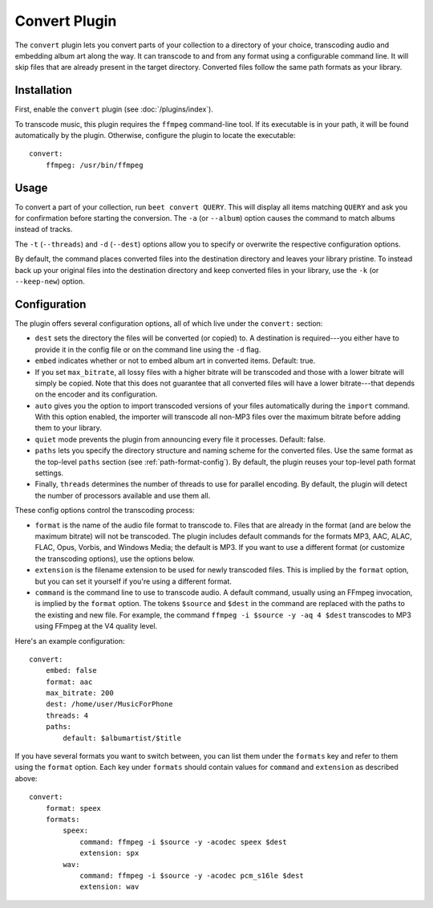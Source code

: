 Convert Plugin
==============

The ``convert`` plugin lets you convert parts of your collection to a
directory of your choice, transcoding audio and embedding album art along the
way. It can transcode to and from any format using a configurable command
line. It will skip files that are already present in the target directory.
Converted files follow the same path formats as your library.

.. _FFmpeg: http://ffmpeg.org


Installation
------------

First, enable the ``convert`` plugin (see :doc:`/plugins/index`).

To transcode music, this plugin requires the ``ffmpeg`` command-line
tool. If its executable is in your path, it  will be found automatically
by the plugin. Otherwise, configure the plugin to locate the executable::

    convert:
        ffmpeg: /usr/bin/ffmpeg


Usage
-----

To convert a part of your collection, run ``beet convert QUERY``. This
will display all items matching ``QUERY`` and ask you for confirmation before
starting the conversion. The ``-a`` (or ``--album``) option causes the command
to match albums instead of tracks.

The ``-t`` (``--threads``) and ``-d`` (``--dest``) options allow you to specify
or overwrite the respective configuration options.

By default, the command places converted files into the destination directory
and leaves your library pristine. To instead back up your original files into
the destination directory and keep converted files in your library, use the
``-k`` (or ``--keep-new``) option.


Configuration
-------------

The plugin offers several configuration options, all of which live under the
``convert:`` section:

* ``dest`` sets the directory the files will be converted (or copied) to.
  A destination is required---you either have to provide it in the config file
  or on the command line using the ``-d`` flag.
* ``embed`` indicates whether or not to embed album art in converted items.
  Default: true.
* If you set ``max_bitrate``, all lossy files with a higher bitrate will be
  transcoded and those with a lower bitrate will simply be copied. Note that
  this does not guarantee that all converted files will have a lower
  bitrate---that depends on the encoder and its configuration.
* ``auto`` gives you the option to import transcoded versions of your files
  automatically during the ``import`` command. With this option enabled, the
  importer will transcode all non-MP3 files over the maximum bitrate before
  adding them to your library.
* ``quiet`` mode prevents the plugin from announcing every file it processes.
  Default: false.
* ``paths`` lets you specify the directory structure and naming scheme for the
  converted files. Use the same format as the top-level ``paths`` section (see
  :ref:`path-format-config`). By default, the plugin reuses your top-level
  path format settings.
* Finally, ``threads`` determines the number of threads to use for parallel
  encoding. By default, the plugin will detect the number of processors
  available and use them all.

These config options control the transcoding process:

* ``format`` is the name of the audio file format to transcode to. Files that
  are already in the format (and are below the maximum bitrate) will not be
  transcoded. The plugin includes default commands for the formats MP3, AAC,
  ALAC, FLAC, Opus, Vorbis, and Windows Media; the default is MP3. If you want
  to use a different format (or customize the transcoding options), use the
  options below.
* ``extension`` is the filename extension to be used for newly transcoded
  files. This is implied by the ``format`` option, but you can set it yourself
  if you're using a different format.
* ``command`` is the command line to use to transcode audio. A default
  command, usually using an FFmpeg invocation, is implied by the ``format``
  option. The tokens ``$source`` and ``$dest`` in the command are replaced
  with the paths to the existing and new file. For example, the command
  ``ffmpeg -i $source -y -aq 4 $dest`` transcodes to MP3 using FFmpeg at the
  V4 quality level.

Here's an example configuration::

    convert:
        embed: false
        format: aac
        max_bitrate: 200
        dest: /home/user/MusicForPhone
        threads: 4
        paths:
            default: $albumartist/$title

If you have several formats you want to switch between, you can list them
under the ``formats`` key and refer to them using the ``format`` option. Each
key under ``formats`` should contain values for ``command`` and ``extension``
as described above::

    convert:
        format: speex
        formats:
            speex:
                command: ffmpeg -i $source -y -acodec speex $dest
                extension: spx
            wav:
                command: ffmpeg -i $source -y -acodec pcm_s16le $dest
                extension: wav
